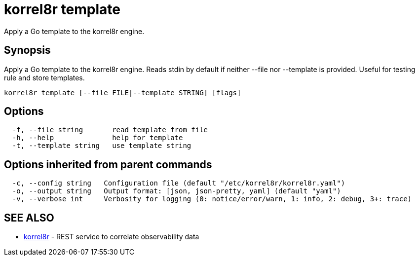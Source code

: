 = korrel8r template

Apply a Go template to the korrel8r engine.

== Synopsis

Apply a Go template to the korrel8r engine.
Reads stdin by default if neither --file nor --template is provided.
Useful for testing rule and store templates.

----
korrel8r template [--file FILE|--template STRING] [flags]
----

== Options

----
  -f, --file string       read template from file
  -h, --help              help for template
  -t, --template string   use template string
----

== Options inherited from parent commands

----
  -c, --config string   Configuration file (default "/etc/korrel8r/korrel8r.yaml")
  -o, --output string   Output format: [json, json-pretty, yaml] (default "yaml")
  -v, --verbose int     Verbosity for logging (0: notice/error/warn, 1: info, 2: debug, 3+: trace)
----

== SEE ALSO

* xref:korrel8r.adoc[korrel8r]	 - REST service to correlate observability data
